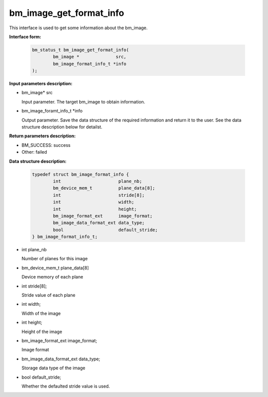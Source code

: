 bm_image_get_format_info
========================

This interface is used to get some information about the bm_image.

**Interface form:**

    .. code-block:: c

        bm_status_t bm_image_get_format_info(
                bm_image *              src,
                bm_image_format_info_t *info
        );


**Input parameters description:**

* bm_image\*  src

  Input parameter. The target bm_image to obtain information.

* bm_image_foramt_info_t \*info

  Output parameter. Save the data structure of the required information and return it to the user. See the data structure description below for detailst.



**Return parameters description:**

* BM_SUCCESS: success

* Other: failed


**Data structure description:**

    .. code-block:: c

        typedef struct bm_image_format_info {
                int                      plane_nb;
                bm_device_mem_t          plane_data[8];
                int                      stride[8];
                int                      width;
                int                      height;
                bm_image_format_ext      image_format;
                bm_image_data_format_ext data_type;
                bool                     default_stride;
        } bm_image_format_info_t;

* int plane_nb

  Number of planes for this image

* bm_device_mem_t plane_data[8]

  Device memory of each plane

* int stride[8];

  Stride value of each plane

* int width;

  Width of the image

* int height;

  Height of the image

* bm_image_format_ext image_format;

  Image format

* bm_image_data_format_ext data_type;

  Storage data type of the image

* bool default_stride;

  Whether the defaulted stride value is used.



